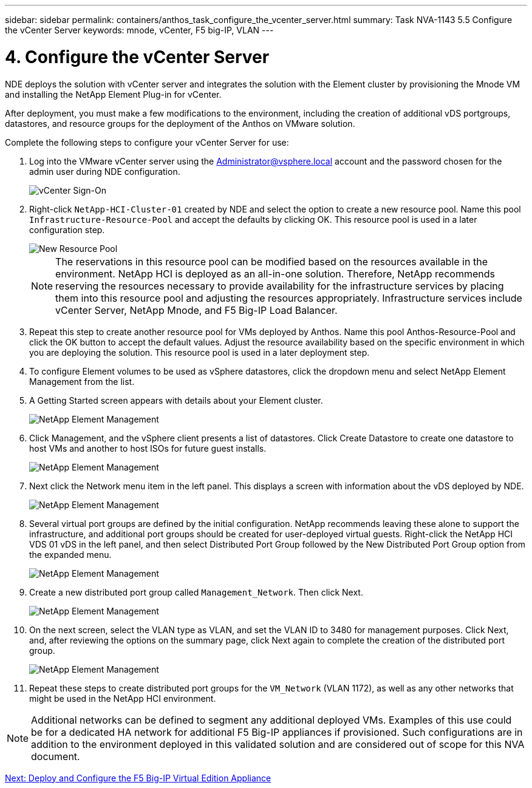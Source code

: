 ---
sidebar: sidebar
permalink: containers/anthos_task_configure_the_vcenter_server.html
summary: Task NVA-1143 5.5 Configure the vCenter Server
keywords: mnode, vCenter, F5 big-IP, VLAN
---

= 4. Configure the vCenter Server

:hardbreaks:
:nofooter:
:icons: font
:linkattrs:
:imagesdir: ./../media/

[.lead]
NDE deploys the solution with vCenter server and integrates the solution with the Element cluster by provisioning the Mnode VM and installing the NetApp Element Plug-in for vCenter.

After deployment, you must make a few modifications to the environment, including the creation of additional vDS portgroups, datastores, and resource groups for the deployment of the Anthos on VMware solution.

Complete the following steps to configure your vCenter Server for use:

1.	Log into the VMware vCenter server using the Administrator@vsphere.local account and the password chosen for the admin user during NDE configuration.
+

image::vcenter_sign_on.PNG[vCenter Sign-On]

2. Right-click `NetApp-HCI-Cluster-01` created by NDE and select the option to create a new resource pool. Name this pool `Infrastructure-Resource-Pool` and accept the defaults by clicking OK. This resource pool is used in a later configuration step.
+

image::vcenter_new_resource_pool.PNG[New Resource Pool]
+

NOTE: The reservations in this resource pool can be modified based on the resources available in the environment. NetApp HCI is deployed as an all-in-one solution. Therefore, NetApp recommends reserving the resources necessary to provide availability for the infrastructure services by placing them into this resource pool and adjusting the resources appropriately. Infrastructure services include vCenter Server, NetApp Mnode, and F5 Big-IP Load Balancer.

3. Repeat this step to create another resource pool for VMs deployed by Anthos. Name this pool Anthos-Resource-Pool and click the OK button to accept the default values. Adjust the resource availability based on the specific environment in which you are deploying the solution. This resource pool is used in a later deployment step.
4. To configure Element volumes to be used as vSphere datastores, click the dropdown menu and select NetApp Element Management from the list.
5. A Getting Started screen appears with details about your Element cluster.
+

image::vcenter_netapp_element_mgmt.PNG[NetApp Element Management]

6.	Click Management, and the vSphere client presents a list of datastores. Click Create Datastore to create one datastore to host VMs and another to host ISOs for future guest installs.
+

image::vcenter_netapp_element_mgmt_2.png[NetApp Element Management, Part 2]

7. Next click the Network menu item in the left panel. This displays a screen with information about the vDS deployed by NDE.
+

image::vcenter_netapp_element_mgmt_3.PNG[NetApp Element Management, Part 3]

8. Several virtual port groups are defined by the initial configuration. NetApp recommends leaving these alone to support the infrastructure, and additional port groups should be created for user-deployed virtual guests. Right-click the NetApp HCI VDS 01 vDS in the left panel, and then select Distributed Port Group followed by the New Distributed Port Group option from the expanded menu.
+

image::vcenter_netapp_element_mgmt_4.PNG[NetApp Element Management, Part 4]

9. Create a new distributed port group called `Management_Network`. Then click Next.
+

image::vcenter_netapp_element_mgmt_5.PNG[NetApp Element Management, Part 5]

10. On the next screen, select the VLAN type as VLAN, and set the VLAN ID to 3480 for management purposes. Click Next, and, after reviewing the options on the summary page, click Next again to complete the creation of the distributed port group.
+

image::vcenter_netapp_element_mgmt_6.PNG[NetApp Element Management, Part 6]

11. Repeat these steps to create distributed port groups for the `VM_Network` (VLAN 1172), as well as any other networks that might be used in the NetApp HCI environment.

NOTE:	Additional networks can be defined to segment any additional deployed VMs. Examples of this use could be for a dedicated HA network for additional F5 Big-IP appliances if provisioned. Such configurations are in addition to the environment deployed in this validated solution and are considered out of scope for this NVA document.

link:containers/anthos_task_deploy_the_f5_big-ip.html[Next: Deploy and Configure the F5 Big-IP Virtual Edition Appliance]
